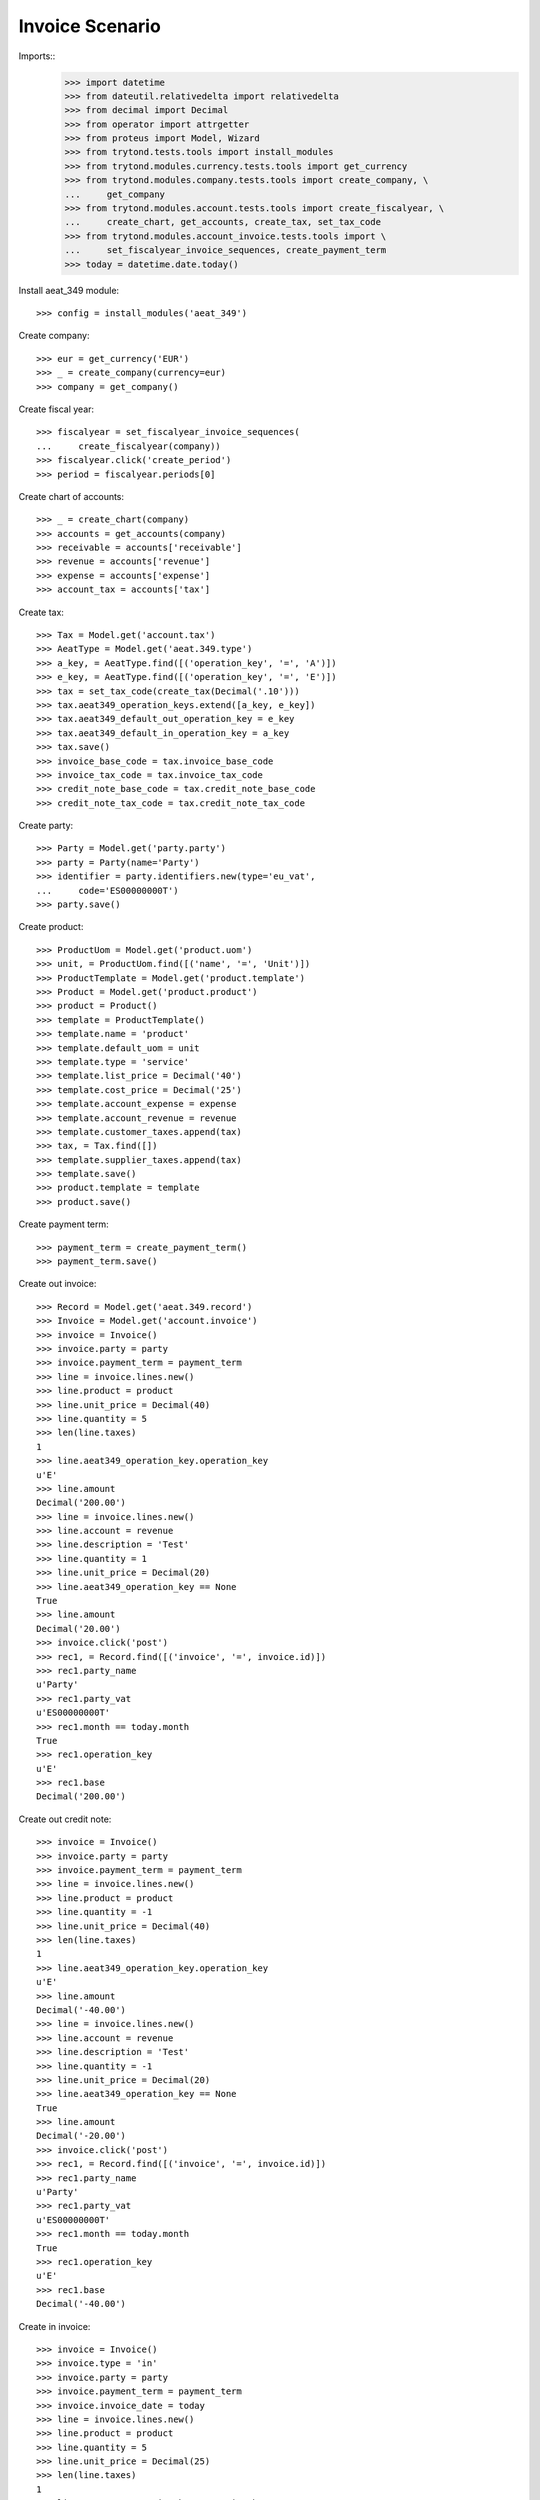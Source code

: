 ================
Invoice Scenario
================

Imports::
    >>> import datetime
    >>> from dateutil.relativedelta import relativedelta
    >>> from decimal import Decimal
    >>> from operator import attrgetter
    >>> from proteus import Model, Wizard
    >>> from trytond.tests.tools import install_modules
    >>> from trytond.modules.currency.tests.tools import get_currency
    >>> from trytond.modules.company.tests.tools import create_company, \
    ...     get_company
    >>> from trytond.modules.account.tests.tools import create_fiscalyear, \
    ...     create_chart, get_accounts, create_tax, set_tax_code
    >>> from trytond.modules.account_invoice.tests.tools import \
    ...     set_fiscalyear_invoice_sequences, create_payment_term
    >>> today = datetime.date.today()

Install aeat_349 module::

    >>> config = install_modules('aeat_349')

Create company::

    >>> eur = get_currency('EUR')
    >>> _ = create_company(currency=eur)
    >>> company = get_company()

Create fiscal year::

    >>> fiscalyear = set_fiscalyear_invoice_sequences(
    ...     create_fiscalyear(company))
    >>> fiscalyear.click('create_period')
    >>> period = fiscalyear.periods[0]

Create chart of accounts::

    >>> _ = create_chart(company)
    >>> accounts = get_accounts(company)
    >>> receivable = accounts['receivable']
    >>> revenue = accounts['revenue']
    >>> expense = accounts['expense']
    >>> account_tax = accounts['tax']

Create tax::

    >>> Tax = Model.get('account.tax')
    >>> AeatType = Model.get('aeat.349.type')
    >>> a_key, = AeatType.find([('operation_key', '=', 'A')])
    >>> e_key, = AeatType.find([('operation_key', '=', 'E')])
    >>> tax = set_tax_code(create_tax(Decimal('.10')))
    >>> tax.aeat349_operation_keys.extend([a_key, e_key])
    >>> tax.aeat349_default_out_operation_key = e_key
    >>> tax.aeat349_default_in_operation_key = a_key
    >>> tax.save()
    >>> invoice_base_code = tax.invoice_base_code
    >>> invoice_tax_code = tax.invoice_tax_code
    >>> credit_note_base_code = tax.credit_note_base_code
    >>> credit_note_tax_code = tax.credit_note_tax_code

Create party::

    >>> Party = Model.get('party.party')
    >>> party = Party(name='Party')
    >>> identifier = party.identifiers.new(type='eu_vat',
    ...     code='ES00000000T')
    >>> party.save()

Create product::

    >>> ProductUom = Model.get('product.uom')
    >>> unit, = ProductUom.find([('name', '=', 'Unit')])
    >>> ProductTemplate = Model.get('product.template')
    >>> Product = Model.get('product.product')
    >>> product = Product()
    >>> template = ProductTemplate()
    >>> template.name = 'product'
    >>> template.default_uom = unit
    >>> template.type = 'service'
    >>> template.list_price = Decimal('40')
    >>> template.cost_price = Decimal('25')
    >>> template.account_expense = expense
    >>> template.account_revenue = revenue
    >>> template.customer_taxes.append(tax)
    >>> tax, = Tax.find([])
    >>> template.supplier_taxes.append(tax)
    >>> template.save()
    >>> product.template = template
    >>> product.save()

Create payment term::

    >>> payment_term = create_payment_term()
    >>> payment_term.save()

Create out invoice::

    >>> Record = Model.get('aeat.349.record')
    >>> Invoice = Model.get('account.invoice')
    >>> invoice = Invoice()
    >>> invoice.party = party
    >>> invoice.payment_term = payment_term
    >>> line = invoice.lines.new()
    >>> line.product = product
    >>> line.unit_price = Decimal(40)
    >>> line.quantity = 5
    >>> len(line.taxes)
    1
    >>> line.aeat349_operation_key.operation_key
    u'E'
    >>> line.amount
    Decimal('200.00')
    >>> line = invoice.lines.new()
    >>> line.account = revenue
    >>> line.description = 'Test'
    >>> line.quantity = 1
    >>> line.unit_price = Decimal(20)
    >>> line.aeat349_operation_key == None
    True
    >>> line.amount
    Decimal('20.00')
    >>> invoice.click('post')
    >>> rec1, = Record.find([('invoice', '=', invoice.id)])
    >>> rec1.party_name
    u'Party'
    >>> rec1.party_vat
    u'ES00000000T'
    >>> rec1.month == today.month
    True
    >>> rec1.operation_key
    u'E'
    >>> rec1.base
    Decimal('200.00')

Create out credit note::

    >>> invoice = Invoice()
    >>> invoice.party = party
    >>> invoice.payment_term = payment_term
    >>> line = invoice.lines.new()
    >>> line.product = product
    >>> line.quantity = -1
    >>> line.unit_price = Decimal(40)
    >>> len(line.taxes)
    1
    >>> line.aeat349_operation_key.operation_key
    u'E'
    >>> line.amount
    Decimal('-40.00')
    >>> line = invoice.lines.new()
    >>> line.account = revenue
    >>> line.description = 'Test'
    >>> line.quantity = -1
    >>> line.unit_price = Decimal(20)
    >>> line.aeat349_operation_key == None
    True
    >>> line.amount
    Decimal('-20.00')
    >>> invoice.click('post')
    >>> rec1, = Record.find([('invoice', '=', invoice.id)])
    >>> rec1.party_name
    u'Party'
    >>> rec1.party_vat
    u'ES00000000T'
    >>> rec1.month == today.month
    True
    >>> rec1.operation_key
    u'E'
    >>> rec1.base
    Decimal('-40.00')

Create in invoice::

    >>> invoice = Invoice()
    >>> invoice.type = 'in'
    >>> invoice.party = party
    >>> invoice.payment_term = payment_term
    >>> invoice.invoice_date = today
    >>> line = invoice.lines.new()
    >>> line.product = product
    >>> line.quantity = 5
    >>> line.unit_price = Decimal(25)
    >>> len(line.taxes)
    1
    >>> line.aeat349_operation_key.operation_key
    u'A'
    >>> line.amount
    Decimal('125.00')
    >>> line = invoice.lines.new()
    >>> line.account = expense
    >>> line.description = 'Test'
    >>> line.quantity = 1
    >>> line.unit_price = Decimal(20)
    >>> line.aeat349_operation_key == None
    True
    >>> line.amount
    Decimal('20.00')
    >>> invoice.click('post')
    >>> rec1, = Record.find([('invoice', '=', invoice.id)])
    >>> rec1.party_name
    u'Party'
    >>> rec1.party_vat
    u'ES00000000T'
    >>> rec1.month == today.month
    True
    >>> rec1.operation_key
    u'A'
    >>> rec1.base
    Decimal('125.00')

Create in credit note::

    >>> invoice = Invoice()
    >>> invoice.type = 'in'
    >>> invoice.party = party
    >>> invoice.payment_term = payment_term
    >>> invoice.invoice_date = today
    >>> line = invoice.lines.new()
    >>> line.product = product
    >>> line.quantity = -1
    >>> line.unit_price = Decimal(25)
    >>> len(line.taxes)
    1
    >>> line.aeat349_operation_key.operation_key
    u'A'
    >>> line.amount
    Decimal('-25.00')
    >>> line = invoice.lines.new()
    >>> line.account = expense
    >>> line.description = 'Test'
    >>> line.quantity = -1
    >>> line.unit_price = Decimal(20)
    >>> line.aeat349_operation_key == None
    True
    >>> line.amount
    Decimal('-20.00')
    >>> invoice.click('post')
    >>> rec1, = Record.find([('invoice', '=', invoice.id)])
    >>> rec1.party_name
    u'Party'
    >>> rec1.party_vat
    u'ES00000000T'
    >>> rec1.month == today.month
    True
    >>> rec1.operation_key
    u'A'
    >>> rec1.base
    Decimal('-25.00')


Generate 349 Report::

    >>> Report = Model.get('aeat.349.report')
    >>> report = Report()
    >>> report.fiscalyear_code = 2013
    >>> report.period = "%02d" % (today.month)
    >>> report.company_vat = '123456789'
    >>> report.contact_name = 'Guido van Rosum'
    >>> report.contact_phone = '987654321'
    >>> report.representative_vat = '22334455'
    >>> report.click('calculate')
    >>> report.operation_amount
    Decimal('260.00')
    >>> report.ammendment_amount
    Decimal('0.0')
    >>> len(report.operations)
    2
    >>> len(report.ammendments)
    0
